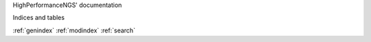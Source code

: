 HighPerformanceNGS' documentation

Indices and tables

:ref:`genindex`
:ref:`modindex`
:ref:`search`

